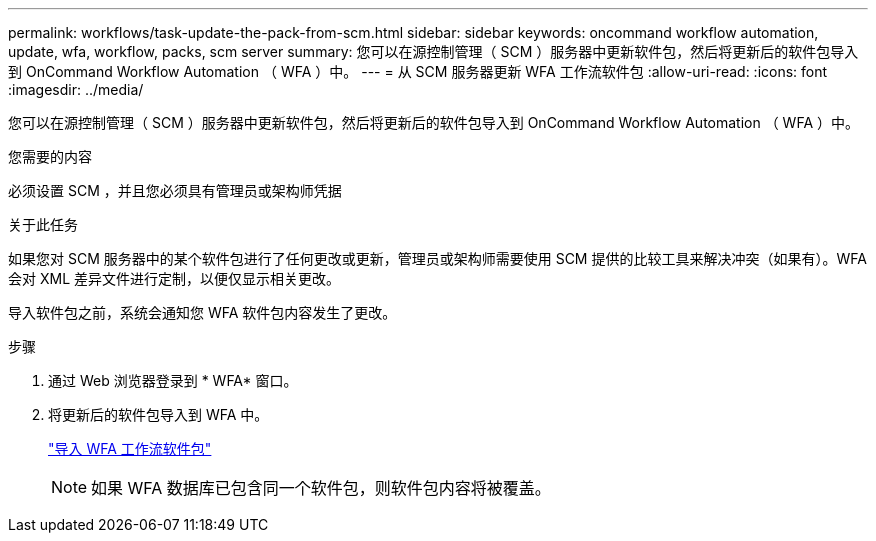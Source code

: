 ---
permalink: workflows/task-update-the-pack-from-scm.html 
sidebar: sidebar 
keywords: oncommand workflow automation, update, wfa, workflow, packs, scm server 
summary: 您可以在源控制管理（ SCM ）服务器中更新软件包，然后将更新后的软件包导入到 OnCommand Workflow Automation （ WFA ）中。 
---
= 从 SCM 服务器更新 WFA 工作流软件包
:allow-uri-read: 
:icons: font
:imagesdir: ../media/


[role="lead"]
您可以在源控制管理（ SCM ）服务器中更新软件包，然后将更新后的软件包导入到 OnCommand Workflow Automation （ WFA ）中。

.您需要的内容
必须设置 SCM ，并且您必须具有管理员或架构师凭据

.关于此任务
如果您对 SCM 服务器中的某个软件包进行了任何更改或更新，管理员或架构师需要使用 SCM 提供的比较工具来解决冲突（如果有）。WFA 会对 XML 差异文件进行定制，以便仅显示相关更改。

导入软件包之前，系统会通知您 WFA 软件包内容发生了更改。

.步骤
. 通过 Web 浏览器登录到 * WFA* 窗口。
. 将更新后的软件包导入到 WFA 中。
+
link:task-import-an-oncommand-workflow-automation-pack.html["导入 WFA 工作流软件包"]

+

NOTE: 如果 WFA 数据库已包含同一个软件包，则软件包内容将被覆盖。


